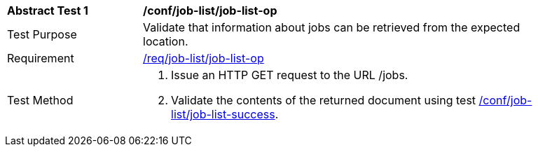 [[ats_job-list_job-list-op]]
[width="90%",cols="2,6a"]
|===
^|*Abstract Test {counter:ats-id}* |*/conf/job-list/job-list-op*
^|Test Purpose |Validate that information about jobs can be retrieved from the expected location.
^|Requirement |<<req_job-list_job-list-op,/req/job-list/job-list-op>>
^|Test Method |. Issue an HTTP GET request to the URL /jobs.
. Validate the contents of the returned document using test <<ats_job-list_job-list-success,/conf/job-list/job-list-success>>.
|===
